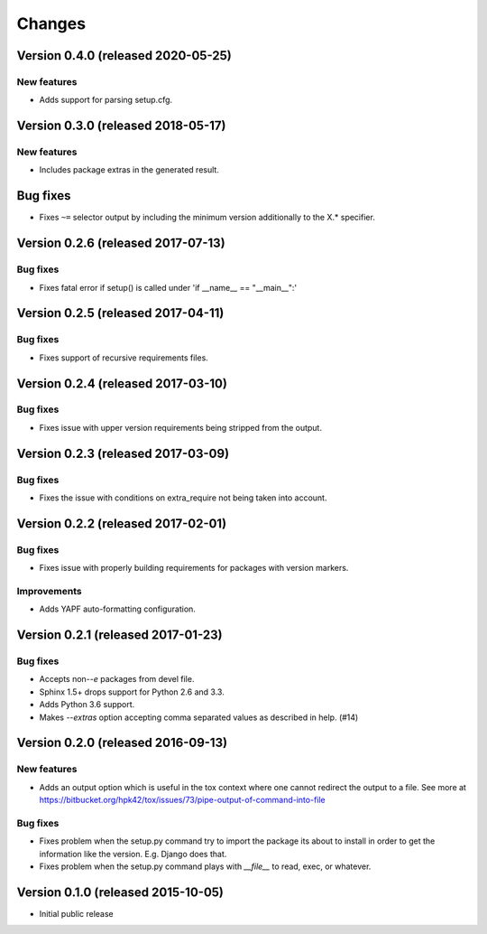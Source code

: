 ..
    This file is part of Requirements-Builder
    Copyright (C) 2015, 2016, 2020 CERN.
    Copyright (C) 2018 Swiss Data Science Center (SDSC)
    A partnership between École Polytechnique Fédérale de Lausanne (EPFL) and
    Eidgenössische Technische Hochschule Zürich (ETHZ).

    Requirements-Builder is free software; you can redistribute it and/or
    modify it under the terms of the Revised BSD License; see LICENSE
    file for more details.

.. :changes:

Changes
=======

Version 0.4.0 (released 2020-05-25)
-----------------------------------

New features
~~~~~~~~~~~~

- Adds support for parsing setup.cfg.


Version 0.3.0 (released 2018-05-17)
-----------------------------------

New features
~~~~~~~~~~~~

- Includes package extras in the generated result.

Bug fixes
---------

- Fixes ``~=`` selector output by including the minimum version
  additionally to the X.* specifier.

Version 0.2.6 (released 2017-07-13)
-----------------------------------

Bug fixes
~~~~~~~~~

- Fixes fatal error if setup() is called under 'if __name__ == "__main__":'


Version 0.2.5 (released 2017-04-11)
-----------------------------------

Bug fixes
~~~~~~~~~

- Fixes support of recursive requirements files.

Version 0.2.4 (released 2017-03-10)
-----------------------------------

Bug fixes
~~~~~~~~~

- Fixes issue with upper version requirements being stripped from the output.

Version 0.2.3 (released 2017-03-09)
-----------------------------------

Bug fixes
~~~~~~~~~

- Fixes the issue with conditions on extra_require not being taken into
  account.

Version 0.2.2 (released 2017-02-01)
-----------------------------------

Bug fixes
~~~~~~~~~

- Fixes issue with properly building requirements for packages with version
  markers.

Improvements
~~~~~~~~~~~~

- Adds YAPF auto-formatting configuration.

Version 0.2.1 (released 2017-01-23)
-----------------------------------

Bug fixes
~~~~~~~~~

- Accepts non-`-e` packages from devel file.
- Sphinx 1.5+ drops support for Python 2.6 and 3.3.
- Adds Python 3.6 support.
- Makes `--extras` option accepting comma separated values as
  described in help.  (#14)


Version 0.2.0 (released 2016-09-13)
-----------------------------------

New features
~~~~~~~~~~~~

- Adds an output option which is useful in the tox context where one
  cannot redirect the output to a file. See more at
  https://bitbucket.org/hpk42/tox/issues/73/pipe-output-of-command-into-file

Bug fixes
~~~~~~~~~

- Fixes problem when the setup.py command try to import the package
  its about to install in order to get the information like the
  version. E.g. Django does that.
- Fixes problem when the setup.py command plays with `__file__`  to
  read, exec, or whatever.


Version 0.1.0 (released 2015-10-05)
-----------------------------------

- Initial public release
